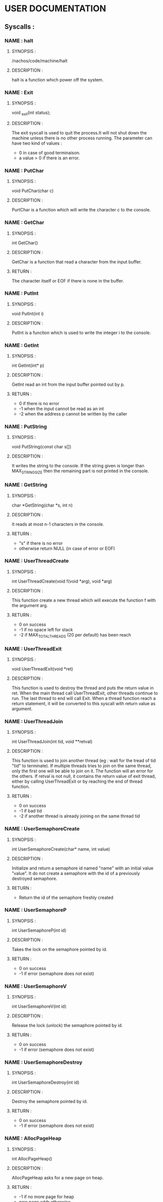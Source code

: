 *   USER DOCUMENTATION

** Syscalls :

*** NAME : halt
**** SYNOPSIS :
        /nachos/code/machine/halt
**** DESCRIPTION :
        halt is a function which power off the system.


*** NAME : Exit
**** SYNOPSIS :
        void _exit(int status);
**** DESCRIPTION :
        The exit syscall is used to quit the process.It will not shut down the
        machine unless there is no other process running.
        The parameter can have two kind of values :
            - 0 in case of good terminaison.
            - a value > 0  if there is an error.


*** NAME : PutChar
**** SYNOPSIS :
        void PutChar(char c)
**** DESCRIPTION :
        PurtChar is a function which will write the character c to the console.


*** NAME : GetChar
**** SYNOPSIS :
        int GetChar()
**** DESCRIPTION :
        GetChar is a function that read a character from the input buffer.
**** RETURN :
        The character itself or EOF if there is none in the buffer.


*** NAME : PutInt
**** SYNOPSIS :
        void PutInt(int i)
**** DESCRIPTION :
        PutInt is a function which is used to write the integer i to the console.


*** NAME : GetInt
**** SYNOPSIS :
        int GetInt(int* p)
**** DESCRIPTION :
        GetInt read an int from the input buffer pointed out by p.
**** RETURN :
        - 0 if there is no error
        - -1 when the input cannot be read as an int
        - -2 when the address p cannot be written by the caller


*** NAME : PutString
**** SYNOPSIS :
        void PutString(const char s[])
**** DESCRIPTION :
        It writes the string to the console. If the string given is longer than
        MAX_STRING_SIZE then the remaining part is not printed in the console.


*** NAME : GetString
**** SYNOPSIS :
        char *GetString(char *s, int n)
**** DESCRIPTION :
        It reads at most n-1 characters in the console.
**** RETURN :
        - "s" if there is no error
        - otherwise return NULL (in case of error or EOF)


*** NAME : UserThreadCreate
**** SYNOPSIS :
        int UserThreadCreate(void f(void *arg), void *arg)
**** DESCRIPTION :
        This function create a new thread which will execute the function f with the
        argument arg.
**** RETURN :
        - 0 on success
        - -1 if no space left for stack
        - -2 if MAX_TOTAL_THREADS (20 per default) has been reach


*** NAME : UserThreadExit
**** SYNOPSIS :
        void UserThreadExit(void *ret)
**** DESCRIPTION :
        This function is used to destroy the thread and puts the return value in
        ret.
        When the main thread call UserThreadExit, other threads continue to
        run. The last thread to end will call Exit.
        When a thread function reach a return statement, it will be converted
        to this syscall with return value as argument.


*** NAME : UserThreadJoin
**** SYNOPSIS :
        int UserThreadJoin(int tid, void **retval)
**** DESCRIPTION :
        This function is used to join another thread (eg : wait for the tread
        of tid "tid" to terminate). If multiple threads tries to join on the same
        thread, only the first one will be able to join on it. The function
        will an error for the others.
        If retval is not null, it contains the return value of exit thread,
        either by calling UserThreadExit or by reaching the end of thread function.
**** RETURN :
        - 0 on success
        - -1 if bad tid
        - -2 if another thread is already joining on the same thread tid


*** NAME : UserSemaphoreCreate
**** SYNOPSIS :
        int UserSemaphoreCreate(char* name, int value)
**** DESCRIPTION :
        Initialize and return a semaphore id named "name" with an initial value "value".
        It do not create a semaphore with the id of a previously destroyed semaphore.
**** RETURN :
        - Return the id of the semaphore freshly created


*** NAME : UserSemaphoreP
**** SYNOPSIS :
        int UserSemaphoreP(int id)
**** DESCRIPTION :
        Takes the lock on the semaphore pointed by id.
**** RETURN :
        - 0 on success
        - -1 if error (semaphore does not exist)


*** NAME : UserSemaphoreV
**** SYNOPSIS :
        int UserSemaphoreV(int id)
**** DESCRIPTION :
        Release the lock (unlock) the semaphore pointed by id.
**** RETURN :
        - 0 on success
        - -1 if error (semaphore does not exist)


*** NAME : UserSemaphoreDestroy
**** SYNOPSIS :
        int UserSemaphoreDestroy(int id)
**** DESCRIPTION :
        Destroy the semaphore pointed by id.
**** RETURN :
        - 0 on success
        - -1 if error (semaphore does not exist)


*** NAME : AllocPageHeap
**** SYNOPSIS :
     int AllocPageHeap()
**** DESCRIPTION :
     AllocPageHeap asks for a new page on heap.
**** RETURN :
    - -1 if no more page for heap
    - new page addr otherwise


*** NAME : FreePageHeap
**** SYNOPSIS :
     int FreePageHeap()
**** DESCRIPTION :
     FreePageHeap gives back a new page for heap.
**** RETURN :
    The new heap top addr.


*** NAME : ForkExec
**** SYNOPSIS :
     unsigned int ForkExec(char *s)
**** DESCRIPTION :
     ForkExec creates a new process that execute the program stated in the argument s.
**** RETURN :
    - pid of this process in case of creation success
    - -1 if more than MAX_PROCESS processes have been created (by default 30)
    - -2 case of an invalid executable


*** NAME : Waitpid
**** SYNOPSIS :
     int Waitpid(unsigned int pid, int *retval)
**** DESCRIPTION :
     Waitpid wait on the process which pid is given as argument.
     If retval not NULL, the exit code of the process is put at address retval
**** RETURN :
    - -1 if process does not exist
    - -2 if process is dead
    - -3 if waiting for itself
    - 0 otherwise


*** NAME : Open
**** SYNOPSIS :
     int Open(const char* filename)
**** DESCRIPTION :
     Open try to open file *filename* taking into account current directory,
     returning a uniq identifier
**** RETURN :
    - -1 if file can not be opened
    - -2 if MAX_OPEN_FILES (default 10) are already opened
    - -3 if the file is already opened by another thread
    - id (\in [0; MAX_OPEN_FILES[ a uniq identifier used for future syscall


*** NAME : Close
**** SYNOPSIS :
     int Close(int id)
**** DESCRIPTION :
     Close try to close file with identifier *id*.
**** RETURN :
    - -1 if file *id* does not exists
    - -2 if the calling thread try to close a file that he does not own
    - 0 otherwise


*** NAME : Create
**** SYNOPSIS :
     int Create(const char *filename)
**** DESCRIPTION :
     Create file *filename* taking into account current directory.
**** RETURN :
    - -1 if creation failed
    - 0 otherwise


*** NAME : Read
**** SYNOPSIS :
     int Read(int id, char *buffer, int numBytes)
**** DESCRIPTION :
     Try to read *numBytes* inside file *id* and store result inside *buffer*.
     *buffer* should be large enough to fit *numBytes*
**** RETURN :
    - -1 if file does not exists
    - -2 if the threead trying to read is not the owner of the file
    - other *numReadBytes* the real number of bytes read


*** NAME : Write
**** SYNOPSIS :
     int Write(int id, const char* from, int numBytes)
**** DESCRIPTION :
     Try to write inside file *id* at most *numBytes* bytes stored inside *from*
     memory.
**** RETURN :
    - -1 if the file does not exists
    - -2 if the threead trying to write is not the owner of the file
    - otherwise *numWriteBytes* the real number of bytes


*** NAME : Seek
**** SYNOPSIS :
     int Seek(int id, int position)
**** DESCRIPTION :
     Move at position *position* inside file *id* relative to the beginning of
     the file.
**** RETURN :
    - -1 if the file does not exists
    - -2 if the threead trying to seek is not the owner of the file
    - 0 otherwise


*** NAME : Remove
**** SYNOPSIS :
     int Remove(const char* name)
**** DESCRIPTION :
     Delete file named *name*.
**** RETURN :
    - -1 if the file does not exists
    - -2 if the file is opened by another process
    - 0 otherwise


*** NAME : GetCurrentDirectory
**** SYNOPSIS :
     char *GetCurrentDirectory(char *result)
**** DESCRIPTION :
     Write the current process directory (absolute path) inside buffer *result*
**** RETURN :
    - address of *result* (never fail, can be ignored)


*** NAME : SetCurrentDirectory
**** SYNOPSIS :
     int SetCurrentDirectory(const char* dirname)
**** DESCRIPTION :
     Set the current directory to *dirname* of current process.
     *dirname* can be relative path to current directory.
**** RETURN :
    - -1 if *dirname* does not exists
    - 0 otherwise
